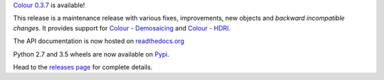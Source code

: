 .. title: Colour 0.3.7 is available!
.. slug: colour-037-is-available
.. date: 2015-12-13 06:14:07 UTC
.. tags: release, colour
.. category: 
.. link: 
.. description: 
.. type: text

`Colour 0.3.7 <https://github.com/colour-science/colour/releases/tag/v0.3.7>`_
is available!

.. TEASER_END

This release is a maintenance release with various fixes, improvements, new
objects and *backward incompatible changes*. It provides support for
`Colour - Demosaicing <https://github.com/colour-science/colour-demosaicing>`_ and `Colour - HDRI <https://github.com/colour-science/colour-hdri>`_.

The API documentation is now hosted on `readthedocs.org <http://colour.readthedocs.org/en/latest/>`_

Python 2.7 and 3.5 wheels are now available on `Pypi <https://pypi.python.org/pypi/colour-science/>`_.

Head to the `releases page <https://github.com/colour-science/colour/releases/tag/v0.3.7>`_
for complete details.
